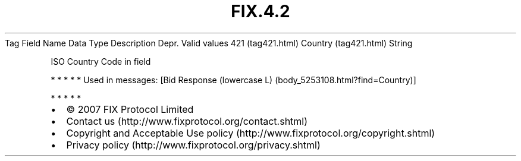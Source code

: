 .TH FIX.4.2 "" "" "Tag #421"
Tag
Field Name
Data Type
Description
Depr.
Valid values
421 (tag421.html)
Country (tag421.html)
String
.PP
ISO Country Code in field
.PP
   *   *   *   *   *
Used in messages:
[Bid Response (lowercase L) (body_5253108.html?find=Country)]
.PP
   *   *   *   *   *
.PP
.PP
.IP \[bu] 2
© 2007 FIX Protocol Limited
.IP \[bu] 2
Contact us (http://www.fixprotocol.org/contact.shtml)
.IP \[bu] 2
Copyright and Acceptable Use policy (http://www.fixprotocol.org/copyright.shtml)
.IP \[bu] 2
Privacy policy (http://www.fixprotocol.org/privacy.shtml)

